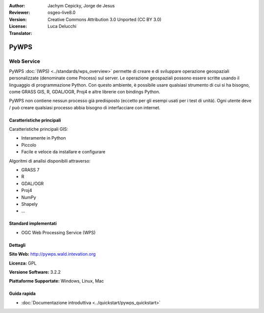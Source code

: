 
:Author: Jachym Cepicky, Jorge de Jesus
:Reviewer:
:Version: osgeo-live8.0
:License: Creative Commons Attribution 3.0 Unported (CC BY 3.0)
:Translator: Luca Delucchi

.. image:: /images/project_logos/logo-pywps.png
  :alt: project logo
  :align: right
  :target: http://pywps.wald.intevation.org/


PyWPS
================================================================================

Web Service
~~~~~~~~~~~~~~~~~~~~~~~~~~~~~~~~~~~~~~~~~~~~~~~~~~~~~~~~~~~~~~~~~~~~~~~~~~~~~~~~

PyWPS :doc:`(WPS) <../standards/wps_overview>` permette di creare e di sviluppare
operazione geospaziali personalizzate (denominate come Process) sul server. Le
operazione geospaziali possono essere scritte usando il linguaggio di programmazione Python.
Con questo ambiente, è possibile usare qualsiasi strumento di cui si ha bisogno, come
GRASS GIS, R, GDAL/OGR, Proj4 e altre librerie con bindings Python.

PyWPS non contiene nessun processo già predisposto (eccetto per gli esempi usati
per i test di unità). Ogni utente deve / può creare qualsiasi processo abbia bisogno
di interfacciare con internet.

..  .. image:: /images/screenshots/pywps/pywps_client.png
    :scale: 50 %
    :alt: screenshot
    :align: right

Caratteristiche principali
--------------------------------------------------------------------------------

Caratteristiche principali GIS:

* Interamente in Python
* Piccolo
* Facile e veloce da installare e configurare

Algoritmi di analisi disponibili attraverso:

* GRASS 7
* R
* GDAL/OGR
* Proj4
* NumPy
* Shapely
* ...

Standard implementati
--------------------------------------------------------------------------------

* OGC Web Processing Service (WPS)

Dettagli
--------------------------------------------------------------------------------

**Sito Web:** http://pywps.wald.intevation.org

**Licenza:** GPL

**Versione Software:** 3.2.2

**Piattaforme Supportate:** Windows, Linux, Mac

.. **Commercial Support:** http://les-ejk.cz


Guida rapida
--------------------------------------------------------------------------------

* :doc:`Documentazione introduttiva <../quickstart/pywps_quickstart>`


